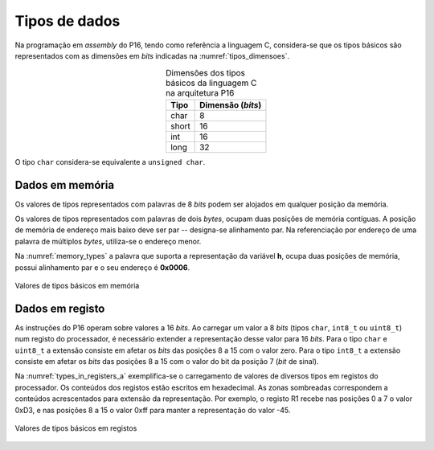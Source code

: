 Tipos de dados
==============

Na programação em *assembly* do P16,
tendo como referência a linguagem C,
considera-se que os tipos básicos são representados com as dimensões em *bits*
indicadas na :numref:`tipos_dimensoes`.

.. table:: Dimensões dos tipos básicos da linguagem C na arquitetura P16
   :align: center
   :name: tipos_dimensoes

   +----------+--------------------+
   | Tipo     | Dimensão (*bits*)  |
   +==========+====================+
   | char     | 8                  |
   +----------+--------------------+
   | short    | 16                 |
   +----------+--------------------+
   | int      | 16                 |
   +----------+--------------------+
   | long     | 32                 |
   +----------+--------------------+

O tipo ``char`` considera-se equivalente a ``unsigned char``.


Dados em memória
----------------

Os valores de tipos representados com palavras de 8 *bits*
podem ser alojados em qualquer posição da memória.

Os valores de tipos representados com palavras de dois *bytes*,
ocupam duas posições de memória contíguas.
A posição de memória de endereço mais baixo deve ser par -- designa-se alinhamento par.
Na referenciação por endereço de uma palavra de múltiplos *bytes*, utiliza-se
o endereço menor.

Na :numref:`memory_types` a palavra que suporta a representação da variável **h**,
ocupa duas posições de memória, possui alinhamento par e o seu endereço é **0x0006**.

.. figure:: figures/memory_types.png
   :name: memory_types
   :align: center

   Valores de tipos básicos em memória

Dados em registo
----------------

As instruções do P16 operam sobre valores a 16 *bits*.
Ao carregar um valor a 8 *bits* (tipos ``char``, ``int8_t`` ou ``uint8_t``)
num registo do processador, é necessário extender a representação desse valor
para 16 *bits*.
Para o tipo ``char`` e ``uint8_t`` a extensão consiste em afetar
os *bits* das posições 8 a 15 com o valor zero.
Para o tipo ``int8_t`` a extensão consiste em afetar os *bits* das posições 8 a 15
com o valor do bit da posição 7 (*bit* de sinal).

Na :numref:`types_in_registers_a` exemplifica-se o carregamento de valores de
diversos tipos em registos do processador.
Os conteúdos dos registos estão escritos em hexadecimal.
As zonas sombreadas correspondem a conteúdos acrescentados para extensão da representação.
Por exemplo, o registo R1 recebe nas posições 0 a 7 o valor 0xD3,
e nas posições 8 a 15 o valor 0xff para manter a representação do valor -45.

.. figure:: figures/types_in_registers_a.png
   :name: types_in_registers_a
   :align: center
   :scale: 10%

   Valores de tipos básicos em registos
